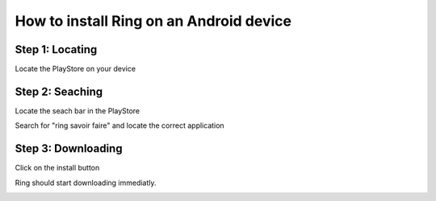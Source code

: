 How to install Ring on an Android device
=====================================

Step 1: Locating
----------------
Locate the PlayStore on your device

.. image:: telechargement_android/home.png
    :height: 580
    :width: 326

Step 2: Seaching
----------------
Locate the seach bar in the PlayStore

.. image:: telechargement_android/playstore.png
    :height: 580
    :width: 326

Search for "ring savoir faire" and locate the correct application

.. image:: telechargement_android/search.png
    :height: 580
    :width: 326

Step 3: Downloading
-------------------
Click on the install button

.. image:: telechargement_android/install.png
    :height: 580
    :width: 326

Ring should start downloading immediatly.

.. image:: telechargement_android/download.png
    :height: 580
    :width: 326

.. image:: telechargement_android/wait.png
    :height: 580
    :width: 326

